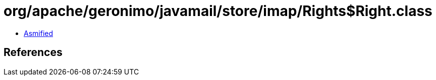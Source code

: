 = org/apache/geronimo/javamail/store/imap/Rights$Right.class

 - link:Rights$Right-asmified.java[Asmified]

== References

